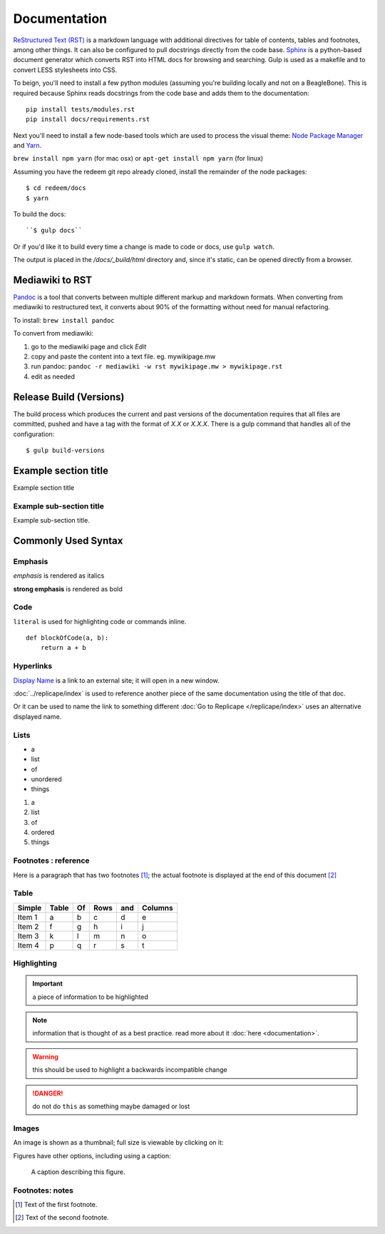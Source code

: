 =============
Documentation
=============

`ReStructured Text (RST) <http://www.sphinx-doc.org/en/stable/rest.html>`_ is a markdown language
with additional directives for table of contents, tables and footnotes, among other things. It can also be
configured to pull docstrings directly from the code base. `Sphinx <http://www.sphinx-doc.org/en/stable/>`_
is a python-based document generator which converts RST into HTML docs for browsing
and searching. Gulp is used as a makefile and to convert LESS stylesheets into CSS.

To beign, you'll need to install a few python modules (assuming you're building locally and not on a BeagleBone).
This is required because Sphinx reads docstrings from the code base and adds them to the documentation::

    pip install tests/modules.rst
    pip install docs/requirements.rst

Next you'll need to install a few node-based tools which are used to process the visual theme: `Node Package Manager <https://www.npmjs.com/>`_ and `Yarn <https://yarnpkg.com/en/>`_.

``brew install npm yarn`` (for mac osx) or ``apt-get install npm yarn`` (for linux)

Assuming you have the redeem git repo already cloned, install the remainder of the node packages:

::

    $ cd redeem/docs
    $ yarn

To build the docs::

    ``$ gulp docs``

Or if you'd like it to build every time a change is made to code or docs, use ``gulp watch``.

The output is placed in the `/docs/_build/html` directory and, since it's static, can be opened
directly from a browser.

Mediawiki to RST
----------------

`Pandoc`__ is a tool that converts between multiple different markup and markdown formats. When converting from
mediawiki to restructured text, it converts about 90% of the formatting without need for manual refactoring.

__ https://pandoc.org/

To install: ``brew install pandoc``

To convert from mediawiki:

#. go to the mediawiki page and click `Edit`

#. copy and paste the content into a text file. eg. mywikipage.mw

#. run pandoc: ``pandoc -r mediawiki -w rst mywikipage.mw > mywikipage.rst``

#. edit as needed

Release Build (Versions)
------------------------

The build process which produces the current and past versions of the documentation requires
that all files are committed, pushed and have a tag with the format of `X.X` or `X.X.X`. There
is a gulp command that handles all of the configuration::

    $ gulp build-versions


Example section title
---------------------

Example section title


Example sub-section title
~~~~~~~~~~~~~~~~~~~~~~~~~

Example sub-section title.


Commonly Used Syntax
--------------------


Emphasis
~~~~~~~~

*emphasis* is rendered as italics

**strong emphasis** is rendered as bold


Code
~~~~

``literal`` is used for highlighting code or commands inline.

::

    def blockOfCode(a, b):
        return a + b



Hyperlinks
~~~~~~~~~~

`Display Name <http://link/to/external/site/>`_ is a link to an external site; it will open in a new window.

:doc:`../replicape/index` is used to reference another piece of the same documentation using the title of that doc.

Or it can be used to name the link to something different :doc:`Go to Replicape </replicape/index>` uses an alternative displayed name.


Lists
~~~~~

- a
- list
- of
- unordered
- things

1. a
2. list
3. of
4. ordered
5. things


Footnotes : reference
~~~~~~~~~~~~~~~~~~~~~

Here is a paragraph that has two footnotes [#f1]_; the actual footnote is displayed at the end of this document [#f2]_


Table
~~~~~

======  =====  == ==== === =======
Simple  Table  Of Rows and Columns
======  =====  == ==== === =======
Item 1  a      b  c    d   e
Item 2  f      g  h    i   j
Item 3  k      l  m    n   o
Item 4  p      q  r    s   t
======  =====  == ==== === =======


Highlighting
~~~~~~~~~~~~

..  important:: a piece of information to be highlighted

..  note:: information that is thought of as a best practice. read more about it :doc:`here <documentation>`.

..  warning:: this should be used to highlight a backwards incompatible change

..  danger:: do not do ``this`` as something maybe damaged or lost

..  versionadded:: X.Y.Z


Images
~~~~~~

An image is shown as a thumbnail; full size is viewable by clicking on it:

..  image:: images/replicapelogo.png

Figures have other options, including using a caption:

..  figure:: images/replicapelogo.png

    A caption describing this figure.


Footnotes: notes
~~~~~~~~~~~~~~~~

..  [#f1] Text of the first footnote.
..  [#f2] Text of the second footnote.

